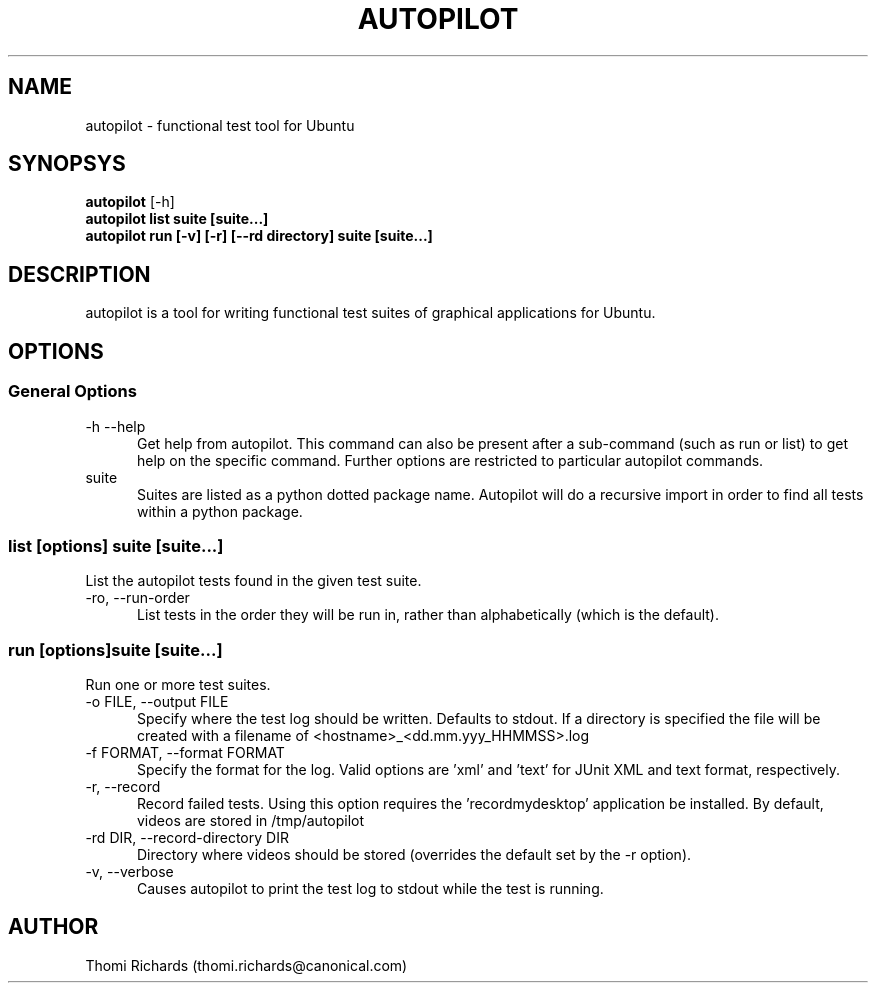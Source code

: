 .TH AUTOPILOT 1 LOCAL
.SH NAME
autopilot - functional test tool for Ubuntu
.SH SYNOPSYS
.B autopilot
[-h]
.br
.B autopilot list suite [suite...]
.br
.B autopilot run [-v] [-r] [--rd directory] suite [suite...]
.SH DESCRIPTION
autopilot is a tool for writing functional test suites of graphical
applications for Ubuntu.
.SH OPTIONS
.SS General Options
.TP 5
-h --help
Get help from autopilot. This command can also be present after a sub-command
(such as run or list) to get help on the specific command.
Further options are restricted to particular autopilot commands.
.TP 5
suite
Suites are listed as a python dotted package name. Autopilot will do a
recursive import in order to find all tests within a python package.
.SS list [options] suite [suite...]
List the autopilot tests found in the given test suite.
.TP 5
-ro, --run-order
List tests in the order they will be run in, rather than alphabetically (which
is the default).
.SS run [options]suite [suite...]
Run one or more test suites.
.TP 5
-o FILE, --output FILE
Specify where the test log should be written. Defaults to stdout. If a directory
is specified the file will be created with a filename of
<hostname>_<dd.mm.yyy_HHMMSS>.log
.TP 5
-f FORMAT, --format FORMAT
Specify the format for the log. Valid options are 'xml' and 'text' for JUnit XML
and text format, respectively.
.TP 5
-r, --record
Record failed tests. Using this option requires the 'recordmydesktop'
application be installed. By default, videos are stored in /tmp/autopilot
.TP 5
-rd DIR, --record-directory DIR
Directory where videos should be stored (overrides the default set by the -r
option).
.TP 5
-v, --verbose
Causes autopilot to print the test log to stdout while the test is running.
.SH AUTHOR
Thomi Richards (thomi.richards@canonical.com)
